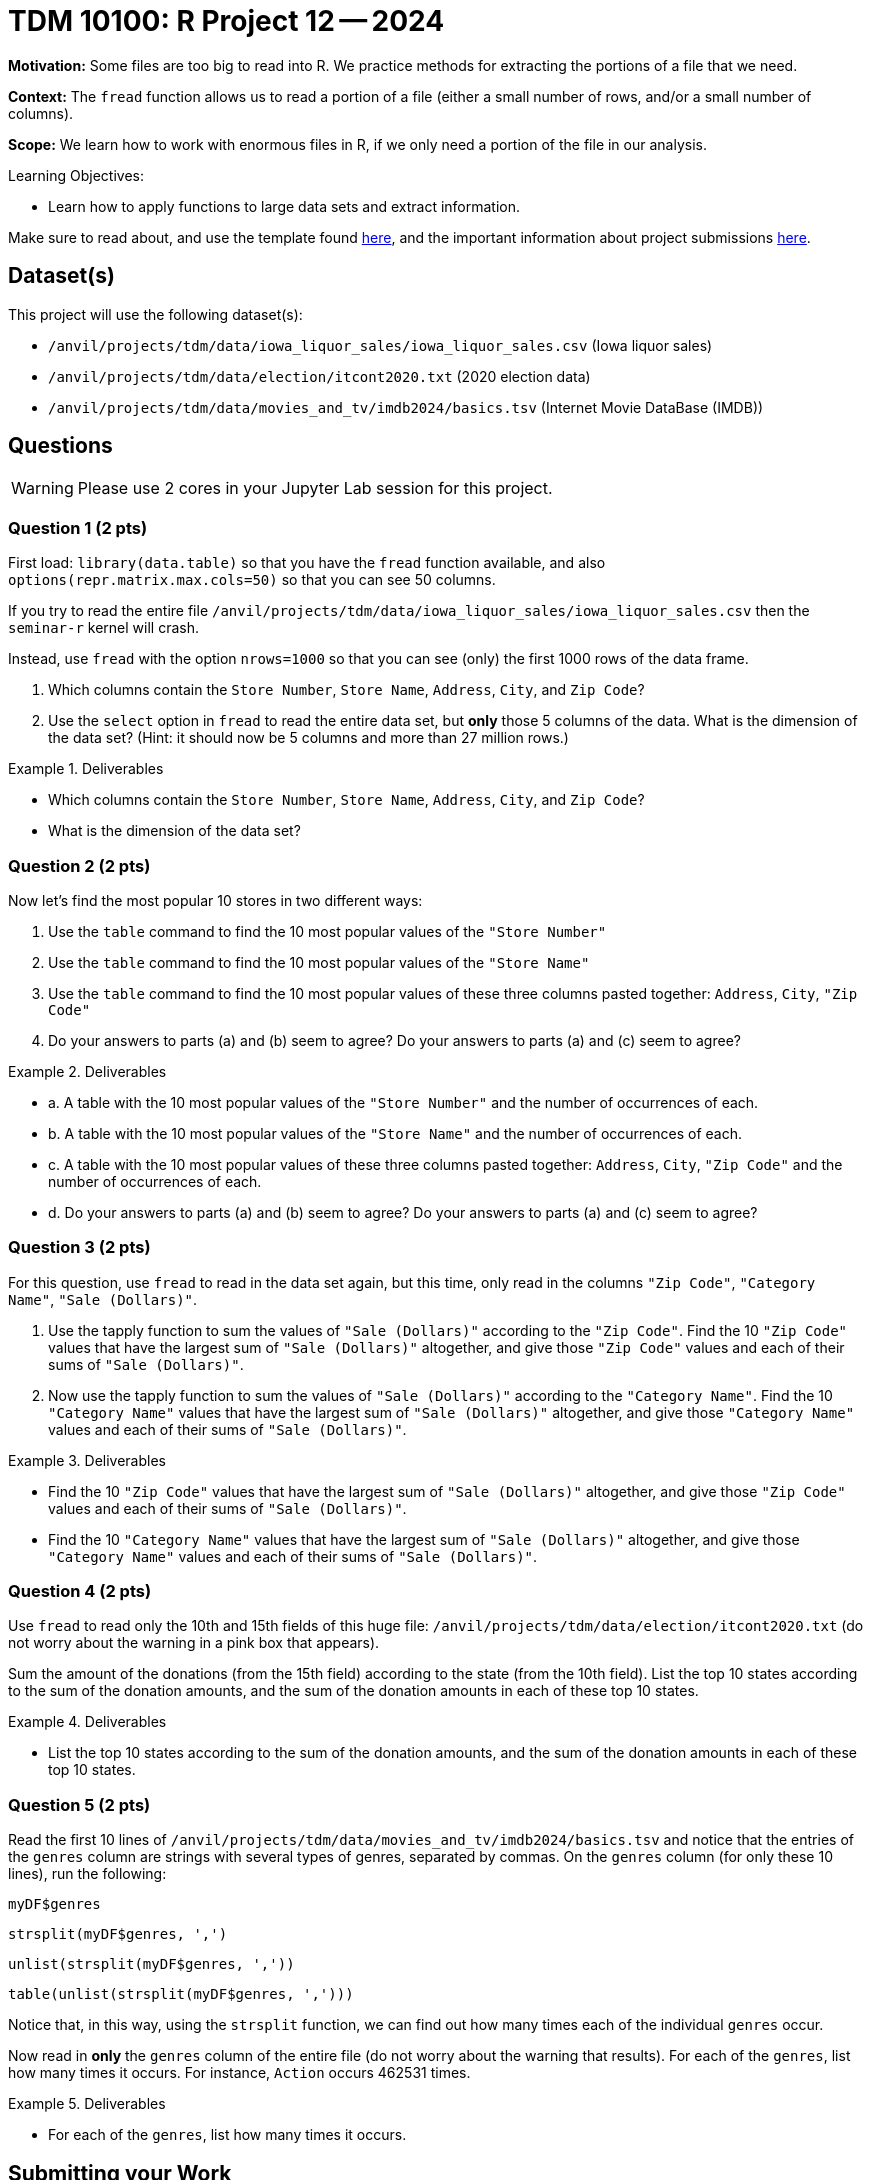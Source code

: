 = TDM 10100: R Project 12 -- 2024

**Motivation:**  Some files are too big to read into R.  We practice methods for extracting the portions of a file that we need.

**Context:**  The `fread` function allows us to read a portion of a file (either a small number of rows, and/or a small number of columns).

**Scope:**  We learn how to work with enormous files in R, if we only need a portion of the file in our analysis.

.Learning Objectives:
****
- Learn how to apply functions to large data sets and extract information.
****

Make sure to read about, and use the template found xref:templates.adoc[here], and the important information about project submissions xref:submissions.adoc[here].

== Dataset(s)

This project will use the following dataset(s):

- `/anvil/projects/tdm/data/iowa_liquor_sales/iowa_liquor_sales.csv` (Iowa liquor sales)
- `/anvil/projects/tdm/data/election/itcont2020.txt` (2020 election data)
- `/anvil/projects/tdm/data/movies_and_tv/imdb2024/basics.tsv` (Internet Movie DataBase (IMDB))

== Questions

[WARNING]
====
Please use 2 cores in your Jupyter Lab session for this project.
====

=== Question 1 (2 pts)

First load:  `library(data.table)` so that you have the `fread` function available, and also `options(repr.matrix.max.cols=50)` so that you can see 50 columns.

If you try to read the entire file `/anvil/projects/tdm/data/iowa_liquor_sales/iowa_liquor_sales.csv` then the `seminar-r` kernel will crash.

Instead, use `fread` with the option `nrows=1000` so that you can see (only) the first 1000 rows of the data frame.

a.  Which columns contain the `Store Number`, `Store Name`, `Address`, `City`, and `Zip Code`?

b.  Use the `select` option in `fread` to read the entire data set, but *only* those 5 columns of the data.  What is the dimension of the data set?  (Hint: it should now be 5 columns and more than 27 million rows.)

.Deliverables
====
- Which columns contain the `Store Number`, `Store Name`, `Address`, `City`, and `Zip Code`?
- What is the dimension of the data set?
====


=== Question 2 (2 pts)

Now let's find the most popular 10 stores in two different ways:

a.  Use the `table` command to find the 10 most popular values of the `"Store Number"`

b.  Use the `table` command to find the 10 most popular values of the `"Store Name"`

c.  Use the `table` command to find the 10 most popular values of these three columns pasted together: `Address`, `City`, `"Zip Code"`

d.  Do your answers to parts (a) and (b) seem to agree?  Do your answers to parts (a) and (c) seem to agree?


.Deliverables
====
- a.  A table with the 10 most popular values of the `"Store Number"` and the number of occurrences of each.
- b.  A table with the 10 most popular values of the `"Store Name"` and the number of occurrences of each.
- c.  A table with the 10 most popular values of these three columns pasted together: `Address`, `City`, `"Zip Code"` and the number of occurrences of each.
- d.  Do your answers to parts (a) and (b) seem to agree?  Do your answers to parts (a) and (c) seem to agree?

====


=== Question 3 (2 pts)

For this question, use `fread` to read in the data set again, but this time, only read in the columns `"Zip Code"`, `"Category Name"`, `"Sale (Dollars)"`.

a. Use the tapply function to sum the values of `"Sale (Dollars)"` according to the `"Zip Code"`.  Find the 10 `"Zip Code"` values that have the largest sum of `"Sale (Dollars)"` altogether, and give those `"Zip Code"` values and each of their sums of `"Sale (Dollars)"`.


b. Now use the tapply function to sum the values of `"Sale (Dollars)"` according to the `"Category Name"`.  Find the 10 `"Category Name"` values that have the largest sum of `"Sale (Dollars)"` altogether, and give those `"Category Name"` values and each of their sums of `"Sale (Dollars)"`.


.Deliverables
====
- Find the 10 `"Zip Code"` values that have the largest sum of `"Sale (Dollars)"` altogether, and give those `"Zip Code"` values and each of their sums of `"Sale (Dollars)"`.
- Find the 10 `"Category Name"` values that have the largest sum of `"Sale (Dollars)"` altogether, and give those `"Category Name"` values and each of their sums of `"Sale (Dollars)"`.
====

=== Question 4 (2 pts)

Use `fread` to read only the 10th and 15th fields of this huge file:  `/anvil/projects/tdm/data/election/itcont2020.txt` (do not worry about the warning in a pink box that appears).

Sum the amount of the donations (from the 15th field) according to the state (from the 10th field).  List the top 10 states according to the sum of the donation amounts, and the sum of the donation amounts in each of these top 10 states.


.Deliverables
====
- List the top 10 states according to the sum of the donation amounts, and the sum of the donation amounts in each of these top 10 states.
====

=== Question 5 (2 pts)

Read the first 10 lines of `/anvil/projects/tdm/data/movies_and_tv/imdb2024/basics.tsv` and notice that the entries of the `genres` column are strings with several types of genres, separated by commas.  On the `genres` column (for only these 10 lines), run the following:

`myDF$genres`

`strsplit(myDF$genres, ',')`

`unlist(strsplit(myDF$genres, ','))`

`table(unlist(strsplit(myDF$genres, ',')))`

Notice that, in this way, using the `strsplit` function, we can find out how many times each of the individual `genres` occur.

Now read in *only* the `genres` column of the entire file (do not worry about the warning that results).  For each of the `genres`, list how many times it occurs.  For instance, `Action` occurs 462531 times.

.Deliverables
====
- For each of the `genres`, list how many times it occurs.
====

== Submitting your Work

This project enables students to select the relevant columns of a data frame for their analysis.


.Items to submit
====
- firstname_lastname_project12.ipynb
====

[WARNING]
====
You _must_ double check your `.ipynb` after submitting it in gradescope. A _very_ common mistake is to assume that your `.ipynb` file has been rendered properly and contains your code, comments (in markdown or with hashtags), and code output, even though it may not. **Please** take the time to double check your work. See xref:submissions.adoc[the instructions on how to double check your submission].

You **will not** receive full credit if your `.ipynb` file submitted in Gradescope does not **show** all of the information you expect it to, including the output for each question result (i.e., the results of running your code), and also comments about your work on each question. Please ask a TA if you need help with this.  Please do not wait until Friday afternoon or evening to complete and submit your work.
====

